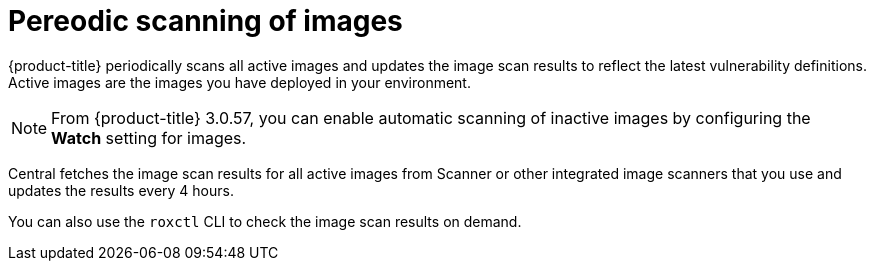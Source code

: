 // Module included in the following assemblies:
//
// * operating/examine-images-for-vulnerabilities.adoc
:_module-type: CONCEPT
[id="pereodic-scanning-of-images_{context}"]
= Pereodic scanning of images

[role="_abstract"]
{product-title} periodically scans all active images and updates the image scan results to reflect the latest vulnerability definitions. Active images are the images you have deployed in your environment.

[NOTE]
====
From {product-title} 3.0.57, you can enable automatic scanning of inactive images by configuring the *Watch* setting for images.
====

Central fetches the image scan results for all active images from Scanner or other integrated image scanners that you use and updates the results every 4 hours.

You can also use the `roxctl` CLI to check the image scan results on demand.
